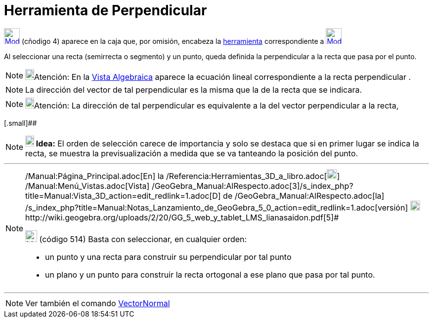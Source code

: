 = Herramienta de Perpendicular
:page-en: tools/Perpendicular_Line_Tool
ifdef::env-github[:imagesdir: /es/modules/ROOT/assets/images]

xref:/Trazados.adoc[image:32px-Mode_orthogonal.svg.png[Mode orthogonal.svg,width=32,height=32]] [.small]#(cñodigo 4)#
aparece en la caja que, por omisión, encabeza la xref:/Herramientas.adoc[herramienta] correspondiente a
xref:/Trazados.adoc[image:32px-Mode_orthogonal.svg.png[Mode orthogonal.svg,width=32,height=32]]

Al seleccionar una recta (semirrecta o segmento) y un punto, queda definida la perpendicular a la recta que pasa por el
punto.

[NOTE]
====

image:18px-Bulbgraph.png[Bulbgraph.png,width=18,height=22]Atención: En la xref:/Vista_Algebraica.adoc[Vista Algebraica]
aparece la ecuación lineal correspondiente a la recta perpendicular .

====

[NOTE]
====

La dirección del vector de tal perpendicular es la misma que la de la recta que se indicara.

====

[NOTE]
====

image:18px-Bulbgraph.png[Bulbgraph.png,width=18,height=22]Atención: La dirección de tal perpendicular es equivalente a
la del vector perpendicular a la recta,

====

[.small]##

[NOTE]
====

*image:18px-Bulbgraph.png[Note,title="Note",width=18,height=22] Idea:* El orden de selección carece de importancia y
solo se destaca que si en primer lugar se indica la recta, se muestra la previsualización a medida que se va tanteando
la posición del punto.

====

'''''

[NOTE]
====

[.small]#http://wiki.geogebra.org/uploads/2/20/GG_5_web_y_tablet_LMS_lianasaidon.pdf[image:20px-GGb5.png[GGb5.png,width=20,height=18]]
/Manual:Página_Principal.adoc[En] la /Referencia:Herramientas_3D_a_libro.adoc[image:20px-Menu_view_graphics3D.png[Menu
view graphics3D.png,width=20,height=20]] /Manual:Menú_Vistas.adoc[Vista]
/GeoGebra_Manual:AlRespecto.adoc[3]/s_index_php?title=Manual:Vista_3D_action=edit_redlink=1.adoc[[.kcode]#D#] de
/GeoGebra_Manual:AlRespecto.adoc[la]
/s_index_php?title=Manual:Notas_Lanzamiento_de_GeoGebra_5_0_action=edit_redlink=1.adoc[versión]
http://wiki.geogebra.org/uploads/a/a4/Gu%C3%ADa_Tablets%25Win_8_.pdf[image:20px-View-graphics3D24.png[View-graphics3D24.png,width=20,height=20]]http://wiki.geogebra.org/uploads/2/20/GG_5_web_y_tablet_LMS_lianasaidon.pdf[5]#

xref:/BOD.adoc[image:24px-Mode_orthogonalthreed.svg.png[Mode orthogonalthreed.svg,width=24,height=24]] (código 514)
Basta con seleccionar, en cualquier orden:

* un punto y una recta para construir su perpendicular por tal punto
* un plano y un punto para construir la recta ortogonal a ese plano que pasa por tal punto.

====

'''''

[NOTE]
====

Ver también el comando xref:/commands/VectorNormal.adoc[VectorNormal]
====

